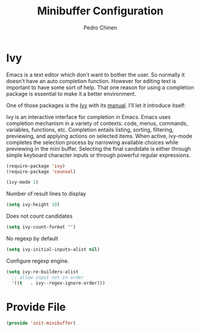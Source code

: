 #+TITLE:        Minibuffer Configuration
#+AUTHOR:       Pedro Chinen
#+DATE-CREATED: [2023-12-06 Wed]
#+DATE-UPDATED: [2023-12-06 Wed]

* Ivy
:PROPERTIES:
:Created:  2023-12-06
:END:

Emacs is a text editor which don't want to bother the user. So
normally it doesn't have an auto completion function. However for
editing text is important to have some sort of help. That one reason
for using a completion package is essential to make it a better
environment.

One of those packages is the [[https://github.com/abo-abo/swiper][Ivy]] with its [[https://oremacs.com/swiper/][manual]]. I'll let it
introduce itself:

Ivy is an interactive interface for completion in Emacs. Emacs uses
completion mechanism in a variety of contexts: code, menus, commands,
variables, functions, etc. Completion entails listing, sorting,
filtering, previewing, and applying actions on selected items. When
active, ivy-mode completes the selection process by narrowing
available choices while previewing in the mini buffer. Selecting the
final candidate is either through simple keyboard character inputs or
through powerful regular expressions.

#+BEGIN_SRC emacs-lisp
  (require-package 'ivy)
  (require-package 'counsel)

  (ivy-mode 1)

#+END_SRC

Number of result lines to display
#+BEGIN_SRC emacs-lisp
  (setq ivy-height 10)
#+END_SRC

Does not count candidates
#+BEGIN_SRC emacs-lisp
  (setq ivy-count-format "")

#+END_SRC

No regexp by default
#+BEGIN_SRC emacs-lisp
  (setq ivy-initial-inputs-alist nil)

#+END_SRC

Configure regexp engine.
#+BEGIN_SRC emacs-lisp
  (setq ivy-re-builders-alist
	;; allow input not in order
	'((t   . ivy--regex-ignore-order)))

#+END_SRC

* Provide File
:PROPERTIES:
:ID:       0a01efe1-3948-4017-b344-38ecef7b2a48
:END:
#+BEGIN_SRC emacs-lisp
  (provide 'init-minibuffer)
#+END_SRC



